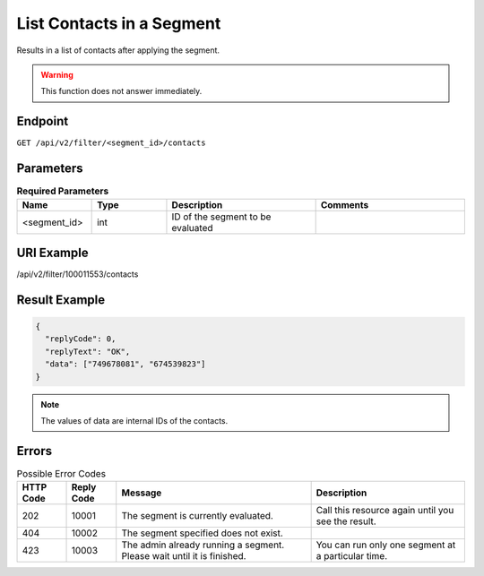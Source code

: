 List Contacts in a Segment
==========================

Results in a list of contacts after applying the segment.

.. warning::

   This function does not answer immediately.

Endpoint
--------

``GET /api/v2/filter/<segment_id>/contacts``

Parameters
----------

.. list-table:: **Required Parameters**
   :header-rows: 1
   :widths: 20 20 40 40

   * - Name
     - Type
     - Description
     - Comments
   * - <segment_id>
     - int
     - ID of the segment to be evaluated
     -

URI Example
-----------

/api/v2/filter/100011553/contacts

Result Example
--------------

.. code-block:: json

   {
     "replyCode": 0,
     "replyText": "OK",
     "data": ["749678081", "674539823"]
   }

.. note::

   The values of data are internal IDs of the contacts.

Errors
------

.. list-table:: Possible Error Codes
   :header-rows: 1

   * - HTTP Code
     - Reply Code
     - Message
     - Description
   * - 202
     - 10001
     - The segment is currently evaluated.
     - Call this resource again until you see the result.
   * - 404
     - 10002
     - The segment specified does not exist.
     -
   * - 423
     - 10003
     - The admin already running a segment. Please wait until it is finished.
     - You can run only one segment at a particular time.



